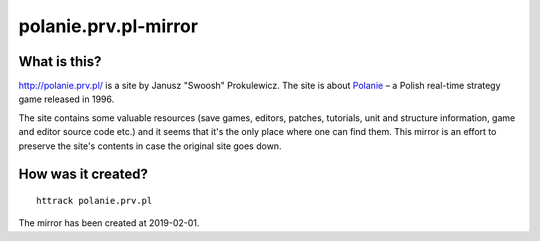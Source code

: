 polanie.prv.pl-mirror
=====================

What is this?
-------------

http://polanie.prv.pl/ is a site by Janusz "Swoosh" Prokulewicz. The site
is about `Polanie <https://en.wikipedia.org/wiki/Polanie_(video_game)>`_ – 
a Polish real-time strategy game released in 1996.

The site contains some valuable resources (save games, editors, patches,
tutorials, unit and structure information, game and editor source code etc.)
and it seems that it's the only place where one can find them. This mirror
is an effort to preserve the site's contents in case the original site goes
down.

How was it created?
-------------------

::

   httrack polanie.prv.pl

The mirror has been created at 2019-02-01.
